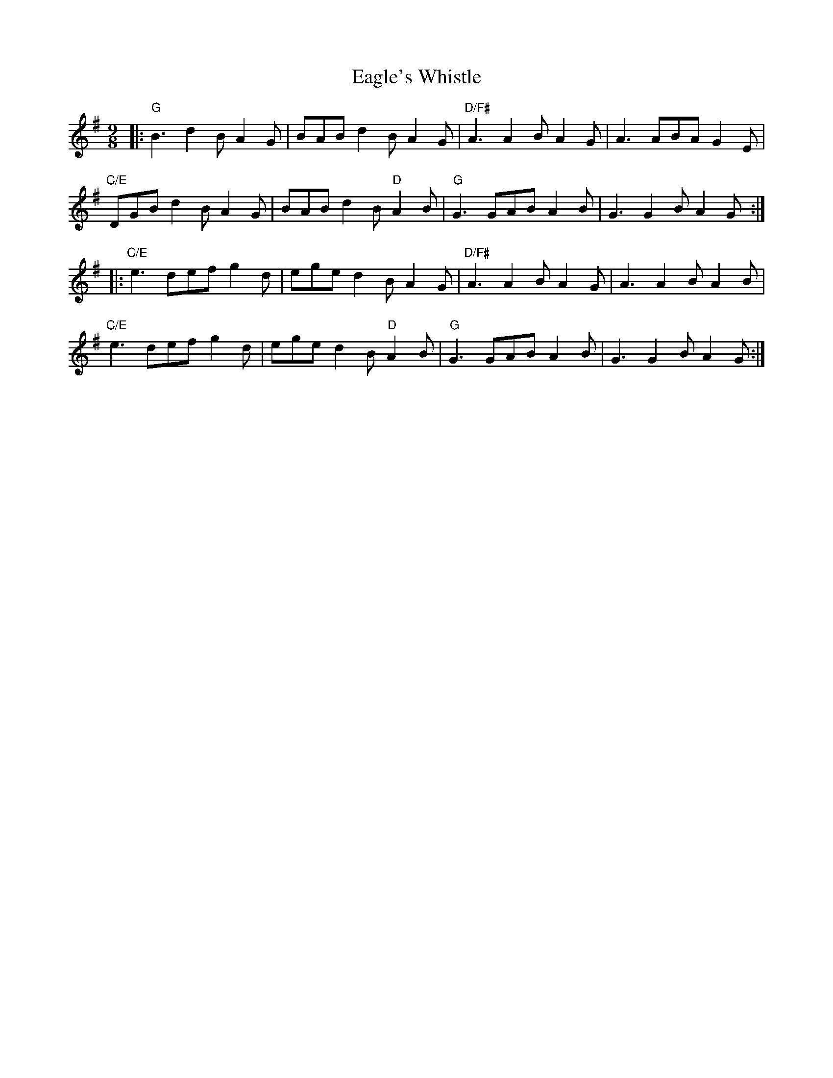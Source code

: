 X: 11302
T: Eagle's Whistle
R: slip jig
M: 9/8
K: Gmajor
|:"G" B3 d2B A2G|BAB d2B A2G|"D/F#" A3 A2B A2G|A3 ABA G2 E|
"C/E" DGB d2B A2G|BAB d2B "D" A2B|"G" G3 GAB A2B|G3 G2B A2G:|
|:"C/E" e3 def g2d|ege d2B A2G|"D/F#" A3 A2B A2G|A3 A2B A2B|
"C/E" e3 def g2d|ege d2B "D" A2B|"G" G3 GAB A2B|G3 G2B A2G:|

